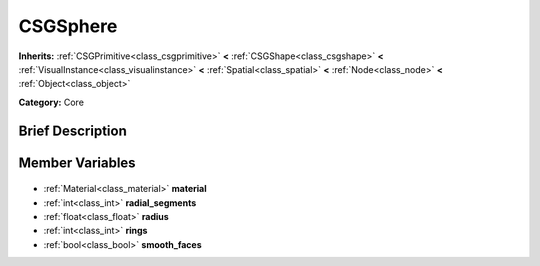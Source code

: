 .. Generated automatically by doc/tools/makerst.py in Godot's source tree.
.. DO NOT EDIT THIS FILE, but the CSGSphere.xml source instead.
.. The source is found in doc/classes or modules/<name>/doc_classes.

.. _class_CSGSphere:

CSGSphere
=========

**Inherits:** :ref:`CSGPrimitive<class_csgprimitive>` **<** :ref:`CSGShape<class_csgshape>` **<** :ref:`VisualInstance<class_visualinstance>` **<** :ref:`Spatial<class_spatial>` **<** :ref:`Node<class_node>` **<** :ref:`Object<class_object>`

**Category:** Core

Brief Description
-----------------



Member Variables
----------------

  .. _class_CSGSphere_material:

- :ref:`Material<class_material>` **material**

  .. _class_CSGSphere_radial_segments:

- :ref:`int<class_int>` **radial_segments**

  .. _class_CSGSphere_radius:

- :ref:`float<class_float>` **radius**

  .. _class_CSGSphere_rings:

- :ref:`int<class_int>` **rings**

  .. _class_CSGSphere_smooth_faces:

- :ref:`bool<class_bool>` **smooth_faces**


